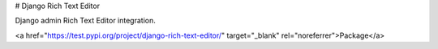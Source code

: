 # Django Rich Text Editor

Django admin Rich Text Editor integration.

<a href="https://test.pypi.org/project/django-rich-text-editor/" target="_blank" rel="noreferrer">Package</a>
